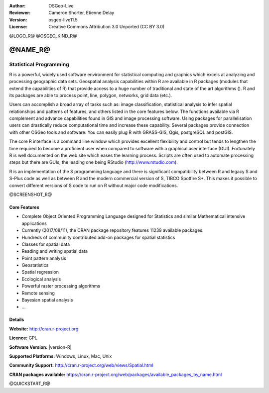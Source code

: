 :Author: OSGeo-Live
:Reviewer: Cameron Shorter, Etienne Delay
:Version: osgeo-live11.5
:License: Creative Commons Attribution 3.0 Unported (CC BY 3.0)

@LOGO_R@
@OSGEO_KIND_R@


@NAME_R@
================================================================================

Statistical Programming
~~~~~~~~~~~~~~~~~~~~~~~~~~~~~~~~~~~~~~~~~~~~~~~~~~~~~~~~~~~~~~~~~~~~~~~~~~~~~~~~

R is a powerful, widely used software environment for statistical
computing and graphics which excels at analyzing and processing
geographic data sets. Geospatial analysis capabilities within R are
available in R packages (modules that extend the capabilities of R)
that provide access to a huge number of traditional and state of the
art algorithms (). R and its packages are able to process point,
line, polygon, networks, grid data (etc.).

Users can accomplish a broad array of tasks such as: image classification,
statistical analysis to infer spatial relationships and patterns of features,
and others listed in the core features below. The functions available via R
complement and advance capabilities found in GIS and image processing software.
Using packages for parallelisation users can drastically reduce computational time
and increase these capability. Several packages provide connection with other
OSGeo tools and software. You can easily plug R with GRASS-GIS, Qgis, postgreSQL
and postGIS.

The core R interface is a command line window which provides excellent
flexibility and control but tends to lengthen the time required to
become a proficient user when compared to software with a graphical
user interface (GUI). Fortunately R is well documented on the web site
which eases the learning process. Scripts are often used to automate
processing steps but there are GUIs, the leading one being
RStudio (http://www.rstudio.com).

R is an implementation of the S programming language and there is
significant compatibility between R and legacy S and S-Plus code as
well as between R and the modern commercial version of S, TIBCO
Spotfire S+. This makes it possible to convert different
versions of S code to run on R without major code modifications.

@SCREENSHOT_R@

Core Features
--------------------------------------------------------------------------------

* Complete Object Oriented Programming Language designed for Statistics and similar Mathematical intensive applications
* Currently (2017/08/11), the CRAN package repository features 11239 available packages.
* Hundreds of community contributed add-on packages for spatial statistics
* Classes for spatial data
* Reading and writing spatial data
* Point pattern analysis
* Geostatistics
* Spatial regression
* Ecological analysis
* Powerful raster processing algorithms
* Remote sensing
* Bayesian spatial analysis
* ...

Details
--------------------------------------------------------------------------------

**Website:** http://cran.r-project.org

**Licence:** GPL

**Software Version:** |version-R|

**Supported Platforms:** Windows, Linux, Mac, Unix

**Community Support:** http://cran.r-project.org/web/views/Spatial.html

**CRAN packages available:** https://cran.r-project.org/web/packages/available_packages_by_name.html


@QUICKSTART_R@

.. presentation-note
    R provides a command line interface to powerful statistical computing and graphics algorithms and excels at analyzing spatial data sets.
